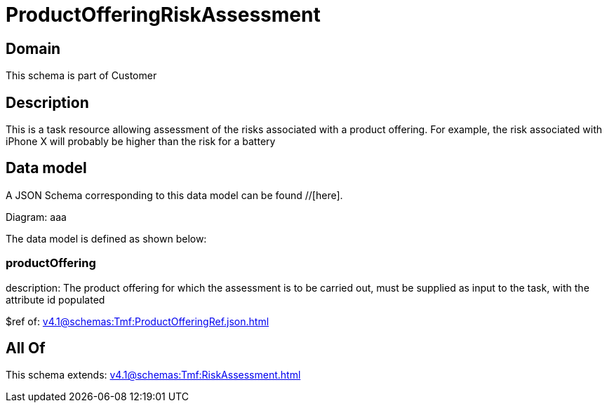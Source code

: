 = ProductOfferingRiskAssessment

[#domain]
== Domain

This schema is part of Customer

[#description]
== Description
This is a task resource allowing assessment of the risks associated with a product offering. For example, the risk associated with iPhone X will probably be higher than the risk for a battery


[#data_model]
== Data model

A JSON Schema corresponding to this data model can be found //[here].

Diagram:
aaa

The data model is defined as shown below:


=== productOffering
description: The product offering for which the assessment is to be carried out, must be supplied as input to the task, with the attribute id populated

$ref of: xref:v4.1@schemas:Tmf:ProductOfferingRef.json.adoc[]


[#all_of]
== All Of

This schema extends: xref:v4.1@schemas:Tmf:RiskAssessment.adoc[]
